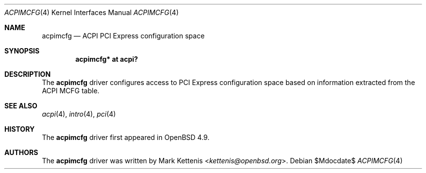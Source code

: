.\"	$OpenBSD: src/share/man/man4/acpimcfg.4,v 1.1 2014/02/02 10:18:36 kettenis Exp $
.\"
.\" Copyright (c) 2014 Mark Kettenis <kettenis@openbsd.org>
.\"
.\" Permission to use, copy, modify, and distribute this software for any
.\" purpose with or without fee is hereby granted, provided that the above
.\" copyright notice and this permission notice appear in all copies.
.\"
.\" THE SOFTWARE IS PROVIDED "AS IS" AND THE AUTHOR DISCLAIMS ALL WARRANTIES
.\" WITH REGARD TO THIS SOFTWARE INCLUDING ALL IMPLIED WARRANTIES OF
.\" MERCHANTABILITY AND FITNESS. IN NO EVENT SHALL THE AUTHOR BE LIABLE FOR
.\" ANY SPECIAL, DIRECT, INDIRECT, OR CONSEQUENTIAL DAMAGES OR ANY DAMAGES
.\" WHATSOEVER RESULTING FROM LOSS OF USE, DATA OR PROFITS, WHETHER IN AN
.\" ACTION OF CONTRACT, NEGLIGENCE OR OTHER TORTIOUS ACTION, ARISING OUT OF
.\" OR IN CONNECTION WITH THE USE OR PERFORMANCE OF THIS SOFTWARE.
.\"
.Dd $Mdocdate$
.Dt ACPIMCFG 4
.Os
.Sh NAME
.Nm acpimcfg
.Nd ACPI PCI Express configuration space
.Sh SYNOPSIS
.Cd "acpimcfg* at acpi?"
.Sh DESCRIPTION
The
.Nm
driver configures access to PCI Express configuration space based on
information extracted from the ACPI MCFG table.
.Sh SEE ALSO
.Xr acpi 4 ,
.Xr intro 4 ,
.Xr pci 4
.Sh HISTORY
The
.Nm
driver first appeared in
.Ox 4.9 .
.Sh AUTHORS
.An -nosplit
The
.Nm
driver was written by
.An Mark Kettenis Aq Mt kettenis@openbsd.org .
